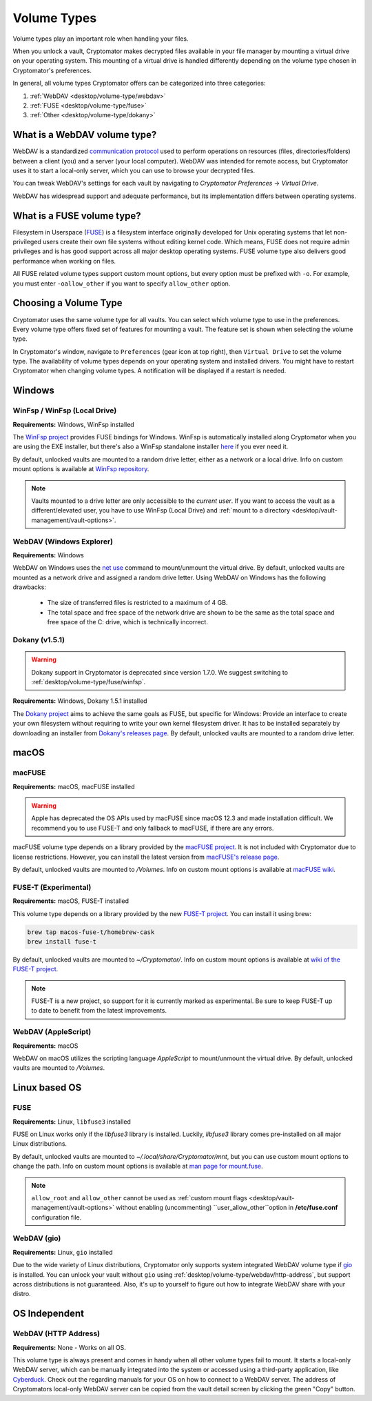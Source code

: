 .. _desktop/volume-type/general-volume-type-selection:

Volume Types
============

Volume types play an important role when handling your files.

When you unlock a vault, Cryptomator makes decrypted files available in your file manager by mounting a virtual drive on your operating system.
This mounting of a virtual drive is handled differently depending on the volume type chosen in Cryptomator's preferences.

In general, all volume types Cryptomator offers can be categorized into three categories:

#. :ref:`WebDAV <desktop/volume-type/webdav>`
#. :ref:`FUSE <desktop/volume-type/fuse>`
#. :ref:`Other <desktop/volume-type/dokany>`


.. _desktop/volume-type/webdav:

What is a WebDAV volume type?
-----------------------------

WebDAV is a standardized `communication protocol <https://en.wikipedia.org/wiki/WebDAV>`_ used to perform operations on resources (files, directories/folders) between a client (you) and a server (your local computer).
WebDAV was intended for remote access, but Cryptomator uses it to start a local-only server, which you can use to browse your decrypted files.

You can tweak WebDAV's settings for each vault by navigating to `Cryptomator Preferences` -> `Virtual Drive`.

WebDAV has widespread support and adequate performance, but its implementation differs between operating systems.


.. _desktop/volume-type/fuse:

What is a FUSE volume type?
---------------------------

Filesystem in Userspace (`FUSE <https://en.wikipedia.org/wiki/Filesystem_in_Userspace>`_) is a filesystem interface originally developed for Unix operating systems that let non-privileged users create their own file systems without editing kernel code.
Which means, FUSE does not require admin privileges and is has good support across all major desktop operating systems.
FUSE volume type also delivers good performance when working on files.

All FUSE related volume types support custom mount options, but every option must be prefixed with ``-o``.
For example, you must enter ``-oallow_other`` if you want to specify ``allow_other`` option.


Choosing a Volume Type
----------------------

Cryptomator uses the same volume type for all vaults.
You can select which volume type to use in the preferences.
Every volume type offers fixed set of features for mounting a vault.
The feature set is shown when selecting the volume type.

In Cryptomator's window, navigate to ``Preferences`` (gear icon at top right), then ``Virtual Drive`` to set the volume type.
The availability of volume types depends on your operating system and installed drivers.
You might have to restart Cryptomator when changing volume types.
A notification will be displayed if a restart is needed.

.. image:: ../img/desktop/preferences-virtual-drive.png
    :alt: Virtual Drive Tab in Preferences


Windows
-------

.. _desktop/volume-type/fuse/winfsp:

WinFsp / WinFsp (Local Drive)
^^^^^^^^^^^^^^^^^^^^^^^^^^^^^

**Requirements:** Windows, WinFsp installed

The `WinFsp project <https://winfsp.dev/>`_ provides FUSE bindings for Windows.
WinFsp is automatically installed along Cryptomator when you are using the EXE installer, but there's also a WinFsp standalone installer `here <https://winfsp.dev/rel/>`_ if you ever need it.


By default, unlocked vaults are mounted to a random drive letter, either as a network or a local drive.
Info on custom mount options is available at `WinFsp repository <https://github.com/winfsp/winfsp/blob/c61679a35d041d843173fa3b2eba106b5ab7b01f/src/dll/fuse/fuse.c#L628-L654>`_.

.. note:: Vaults mounted to a drive letter are only accessible to the `current user`. If you want to access the vault as a different/elevated user, you have to use WinFsp (Local Drive) and :ref:`mount to a directory <desktop/vault-management/vault-options>`.

.. _desktop/volume-type/webdav/explorer:

WebDAV (Windows Explorer)
^^^^^^^^^^^^^^^^^^^^^^^^^

**Requirements:** Windows

WebDAV on Windows uses the `net use <https://learn.microsoft.com/en-us/previous-versions/windows/it-pro/windows-server-2012-R2-and-2012/gg651155(v=ws.11)>`_ command to mount/unmount the virtual drive.
By default, unlocked vaults are mounted as a network drive and assigned a random drive letter.
Using WebDAV on Windows has the following drawbacks:

    * The size of transferred files is restricted to a maximum of 4 GB.
    * The total space and free space of the network drive are shown to be the same as the total space and free space of the C: drive, which is technically incorrect.

.. Additionally, sometimes mounting fails with ``System error 67 has occurred. The network name cannot be found.`` (or its translations).
.. If it happens, follow you can follow the guide TODO to get access again.

.. _desktop/volume-type/dokany:

Dokany (v1.5.1)
^^^^^^^^^^^^^^^^

.. warning::

    Dokany support in Cryptomator is deprecated since version 1.7.0. We suggest switching to :ref:`desktop/volume-type/fuse/winfsp`.

**Requirements:** Windows, Dokany 1.5.1 installed

The `Dokany project <https://dokan-dev.github.io/>`_ aims to achieve the same goals as FUSE, but specific for Windows: Provide an interface to create your own filesystem without requiring to write your own kernel filesystem driver.
It has to be installed separately by downloading an installer from `Dokany's releases page <https://github.com/dokan-dev/dokany/releases/tag/v1.5.1.1000>`_.
By default, unlocked vaults are mounted to a random drive letter.


macOS
-----

.. _desktop/volume-type/fuse/macFUSE:

macFUSE
^^^^^^^

**Requirements:** macOS, macFUSE installed

.. warning::

    Apple has deprecated the OS APIs used by macFUSE since macOS 12.3 and made installation difficult. We recommend you to use FUSE-T and only fallback to macFUSE, if there are any errors.


macFUSE volume type depends on a library provided by the `macFUSE project <https://osxfuse.github.io/>`_.
It is not included with Cryptomator due to license restrictions.
However, you can install the latest version from `macFUSE's release page <https://github.com/osxfuse/osxfuse/releases>`_.


By default, unlocked vaults are mounted to `/Volumes`.
Info on custom mount options is available at `macFUSE wiki <https://github.com/osxfuse/osxfuse/wiki/Mount-options>`_.

.. _desktop/volume-type/fuse/fuse-t:

FUSE-T (Experimental)
^^^^^^^^^^^^^^^^^^^^^

**Requirements:** macOS, FUSE-T installed

This volume type depends on a library provided by the new `FUSE-T project <https://www.fuse-t.org/>`_.
You can install it using brew:

.. code-block:: shell

    brew tap macos-fuse-t/homebrew-cask
    brew install fuse-t

By default, unlocked vaults are mounted to `~/Cryptomator/`.
Info on custom mount options is available at `wiki of the FUSE-T project <https://github.com/macos-fuse-t/fuse-t/wiki#supported-mount-options>`_.

.. note::

    FUSE-T is a new project, so support for it is currently marked as experimental. Be sure to keep FUSE-T up to date to benefit from the latest improvements.

.. _desktop/volume-type/webdav/applescript:

WebDAV (AppleScript)
^^^^^^^^^^^^^^^^^^^^

**Requirements:** macOS

WebDAV on macOS utilizes the scripting language `AppleScript` to mount/unmount the virtual drive.
By default, unlocked vaults are mounted to `/Volumes`.

.. In certain environments, mounting fails with the message ``osascript: can't open default scripting component``.
.. The cause is unclear, but there are suggestions, that third party applications/drivers block the execution.


Linux based OS
--------------

.. _desktop/volume-type/fuse/fuse:

FUSE
^^^^

**Requirements:** Linux, ``libfuse3`` installed

FUSE on Linux works only if the `libfuse3` library is installed.
Luckily, `libfuse3` library comes pre-installed on all major Linux distributions.


By default, unlocked vaults are mounted to `~/.local/share/Cryptomator/mnt`, but you can use custom mount options to change the path.
Info on custom mount options is available at `man page for mount\.fuse <https://man7.org/linux/man-pages/man8/mount.fuse3.8.html>`_.

.. note::

    ``allow_root`` and ``allow_other`` cannot be used as :ref:`custom mount flags <desktop/vault-management/vault-options>` without enabling (uncommenting) ``user_allow_other``option in **/etc/fuse.conf** configuration file.


.. _desktop/volume-type/webdav/gio:

WebDAV (gio)
^^^^^^^^^^^^

**Requirements:** Linux, ``gio`` installed

Due to the wide variety of Linux distributions, Cryptomator only supports system integrated WebDAV volume type if `gio <https://manpage.me/?gio>`_ is installed.
You can unlock your vault without ``gio`` using :ref:`desktop/volume-type/webdav/http-address`, but support across distributions is not guaranteed.
Also, it's up to yourself to figure out how to integrate WebDAV share with your distro.


OS Independent
-------------------

.. _desktop/volume-type/webdav/http-address:

WebDAV (HTTP Address)
^^^^^^^^^^^^^^^^^^^^^

**Requirements:** None - Works on all OS.

This volume type is always present and comes in handy when all other volume types fail to mount.
It starts a local-only WebDAV server, which can be manually integrated into the system or accessed using a third-party application, like `Cyberduck <https://cyberduck.io/>`_.
Check out the regarding manuals for your OS on how to connect to a WebDAV server.
The address of Cryptomators local-only WebDAV server can be copied from the vault detail screen by clicking the green "Copy" button.

